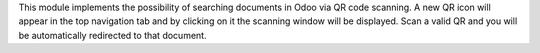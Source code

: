 This module implements the possibility of searching documents in Odoo
via QR code scanning.
A new QR icon will appear in the top navigation tab and by clicking on it the
scanning window will be displayed. Scan a valid QR and you will be
automatically redirected to that document.
